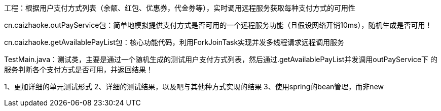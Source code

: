 工程：根据用户支付方式列表（余额、红包、优惠券，代金券等），实时调用远程服务获取每种支付方式的可用性

cn.caizhaoke.outPayService包：简单地模拟提供支付方式是否可用的一个远程服务功能（且假设网络开销10ms），随机生成是否可用！
//时间充裕的话，该包应该独立写成一个小服务被http/rpc请求最好不过了（代码已传到github上，后续继续晚上该作业！）

cn.caizhaoke.getAvailablePayList包：核心功能代码，利用ForkJoinTask实现并发多线程请求远程调用服务

TestMain.java：测试类，主要是通过一个随机生成的测试用户支付方式列表，然后通过.getAvailablePayList并发调用outPayService下
的服务判断各个支付方式是否可用，并返回结果！

//TODO: 时间上待继续完善
1、更加详细的单元测试形式
2、详细的测试结果，以及吧与其他种方式实现的结果
3、使用spring的bean管理，而非new